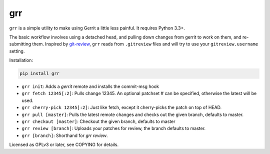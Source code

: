 grr
===
.. image:: https://travis-ci.org/legoktm/grr.svg?branch=master
   :alt: Build Status
   :target: https://travis-ci.org/legoktm/grr

.. image:: https://img.shields.io/pypi/v/grr.svg
    :target: https://pypi.python.org/pypi/grr/
    :alt: Latest Version

``grr`` is a simple utility to make using Gerrit a little less painful. It requires Python 3.3+.

The basic workflow involves using a detached head, and pulling down changes from gerrit to
work on them, and re-submitting them. Inspired by git-review_, ``grr`` reads from ``.gitreview`` files
and will try to use your ``gitreview.username`` setting.

Installation:

.. code-block:: bash

    pip install grr


* ``grr init``: Adds a `gerrit` remote and installs the commit-msg hook
* ``grr fetch 12345[:2]``: Pulls change 12345. An optional patchset # can be specified, otherwise the latest will be used.
* ``grr cherry-pick 12345[:2]``: Just like fetch, except it cherry-picks the patch on top of HEAD.
* ``grr pull [master]``: Pulls the latest remote changes and checks out the given branch, defaults to master.
* ``grr checkout [master]``: Checkout the given branch, defaults to master
* ``grr review [branch]``: Uploads your patches for review, the branch defaults to master.
* ``grr [branch]``: Shorthand for `grr review`.

Licensed as GPLv3 or later, see COPYING for details.

.. _git-review: https://pypi.python.org/pypi/git-review


